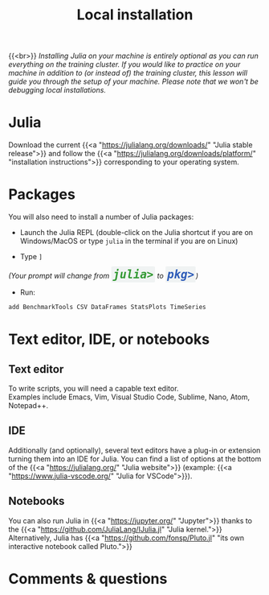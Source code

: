 #+title: Local installation
#+description: (Optional)
#+colordes: #999999
#+slug: 03_jl_install
#+weight: 3

{{<br>}}
/Installing Julia on your machine is entirely optional as you can run everything on the training cluster. If you would like to practice on your machine in addition to (or instead of) the training cluster, this lesson will guide you through the setup of your machine. Please note that we won't be debugging local installations./

* Julia

Download the current {{<a "https://julialang.org/downloads/" "Julia stable release">}} and follow the {{<a "https://julialang.org/downloads/platform/" "installation instructions">}} corresponding to your operating system.

* Packages

You will also need to install a number of Julia packages:

- Launch the Julia REPL (double-click on the Julia shortcut if you are on Windows/MacOS or type ~julia~ in the terminal if you are on Linux)


- Type ~]~

#+BEGIN_export html
<em>(Your prompt will change from <span style="font-family: 'Source Code Pro', 'Lucida Console', monospace; font-size: 1.4rem; padding: 0.2rem; border-radius: 5%; background-color: #f0f3f3; color: #339933"><b>julia></b></span> to <span style="font-family: 'Source Code Pro', 'Lucida Console', monospace; font-size: 1.4rem; padding: 0.2rem; border-radius: 5%; background-color: #f0f3f3; color: #2e5cb8"><b>pkg></b></span>)</em>
#+END_export

- Run:

#+BEGIN_src julia
add BenchmarkTools CSV DataFrames StatsPlots TimeSeries
#+END_src

* Text editor, IDE, or notebooks

** Text editor

To write scripts, you will need a capable text editor.\\
Examples include Emacs, Vim, Visual Studio Code, Sublime, Nano, Atom, Notepad++.


** IDE

Additionally (and optionally), several text editors have a plug-in or extension turning them into an IDE for Julia. You can find a list of options at the bottom of the {{<a "https://julialang.org/" "Julia website">}} (example: {{<a "https://www.julia-vscode.org/" "Julia for VSCode">}}).

** Notebooks

You can also run Julia in {{<a "https://jupyter.org/" "Jupyter">}} thanks to the {{<a "https://github.com/JuliaLang/IJulia.jl" "Julia kernel.">}}\\
Alternatively, Julia has {{<a "https://github.com/fonsp/Pluto.jl" "its own interactive notebook called Pluto.">}}

* Comments & questions

